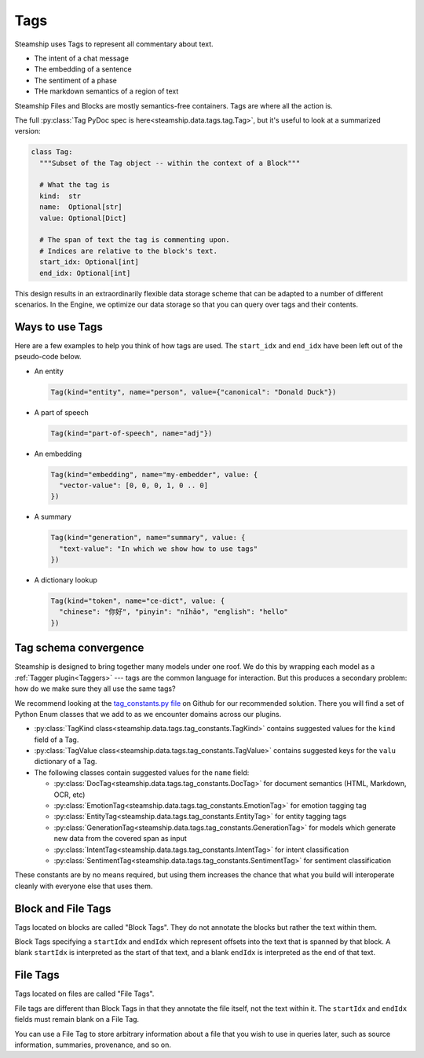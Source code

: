 .. _Tags:

Tags
~~~~

Steamship uses Tags to represent all commentary about text.

- The intent of a chat message
- The embedding of a sentence
- The sentiment of a phase
- THe markdown semantics of a region of text

Steamship Files and Blocks are mostly semantics-free containers.
Tags are where all the action is.

The full :py:class:`Tag PyDoc spec is here<steamship.data.tags.tag.Tag>`, but it's useful to look at a summarized version:

.. code-block:: python

   class Tag:
     """Subset of the Tag object -- within the context of a Block"""

     # What the tag is
     kind:  str
     name:  Optional[str]
     value: Optional[Dict]

     # The span of text the tag is commenting upon.
     # Indices are relative to the block's text.
     start_idx: Optional[int]
     end_idx: Optional[int]

This design results in an extraordinarily flexible data storage scheme that can be adapted to a number of
different scenarios.
In the Engine, we optimize our data storage so that you can query over tags and their contents.

Ways to use Tags
^^^^^^^^^^^^^^^^

Here are a few examples to help you think of how tags are used.
The ``start_idx`` and ``end_idx`` have been left out of the pseudo-code below.

- An entity

  .. code-block:: python

     Tag(kind="entity", name="person", value={"canonical": "Donald Duck"})

- A part of speech

  .. code-block:: python

     Tag(kind="part-of-speech", name="adj"})

- An embedding

  .. code-block:: python

     Tag(kind="embedding", name="my-embedder", value: {
       "vector-value": [0, 0, 0, 1, 0 .. 0]
     })

- A summary

  .. code-block:: python

     Tag(kind="generation", name="summary", value: {
       "text-value": "In which we show how to use tags"
     })

- A dictionary lookup

  .. code-block:: python

     Tag(kind="token", name="ce-dict", value: {
       "chinese": "你好", "pinyin": "nǐhǎo", "english": "hello"
     })


Tag schema convergence
^^^^^^^^^^^^^^^^^^^^^^

Steamship is designed to bring together many models under one roof.
We do this by wrapping each model as a :ref:`Tagger plugin<Taggers>` --- tags are the common language for interaction.
But this produces a secondary problem: how do we make sure they all use the same tags?

We recommend looking at the `tag_constants.py file <https://github.com/steamship-core/python-client/blob/main/src/steamship/data/tags/tag_constants.py>`_
on Github for our recommended solution.
There you will find a set of Python Enum classes that we add to as we encounter domains across our plugins.

- :py:class:`TagKind class<steamship.data.tags.tag_constants.TagKind>` contains suggested values for the ``kind`` field of a Tag.
- :py:class:`TagValue class<steamship.data.tags.tag_constants.TagValue>` contains suggested keys for the ``valu`` dictionary of a Tag.
- The following classes contain suggested values for the ``name`` field:

  - :py:class:`DocTag<steamship.data.tags.tag_constants.DocTag>` for document semantics (HTML, Markdown, OCR, etc)
  - :py:class:`EmotionTag<steamship.data.tags.tag_constants.EmotionTag>` for emotion tagging tag
  - :py:class:`EntityTag<steamship.data.tags.tag_constants.EntityTag>` for entity tagging tags
  - :py:class:`GenerationTag<steamship.data.tags.tag_constants.GenerationTag>` for models which generate new data from the covered span as input
  - :py:class:`IntentTag<steamship.data.tags.tag_constants.IntentTag>` for intent classification
  - :py:class:`SentimentTag<steamship.data.tags.tag_constants.SentimentTag>` for sentiment classification

These constants are by no means required, but using them increases the chance that what you build will interoperate cleanly with everyone else that uses them.


Block and File Tags
^^^^^^^^^^^^^^^^^^^


Tags located on blocks are called "Block Tags".
They do not annotate the blocks but rather the text within them.

Block Tags specifying a ``startIdx`` and ``endIdx`` which represent offsets into the text that is spanned by that block.
A blank ``startIdx`` is interpreted as the start of that text, and a blank ``endIdx`` is interpreted as the end of that text.

File Tags
^^^^^^^^^

Tags located on files are called "File Tags".

File tags are different than Block Tags in that they annotate the file itself, not the text within it.
The ``startIdx`` and ``endIdx`` fields must remain blank on a File Tag.

You can use a File Tag to store arbitrary information about a file that you wish to use in queries later,
such as source information, summaries, provenance, and so on.

